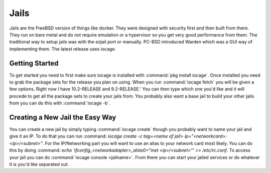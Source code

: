 .. index:: jails
.. _Jails:

Jails
*****

Jails are the FreeBSD version of things like docker.  They were designed with security first and then built from there.  They run on bare metal and do not require emulation or a hypervisor so you get very good performance from them.  The traditional way to setup jails was with the ezjail port or manually.  PC-BSD introduced Warden which was a GUI way of implementing them.  The latest release uses iocage.

.. index:: Getting Started
.. _Getting STarted:

Getting Started
===============

To get started you need to first make sure iocage is installed with :command:`pkg install iocage`.  Once installed you need to grab the package sets for the release you plan on using.  When you run :command:`iocage fetch` you will be given a few options.  Right now I have 10.2-RELEASE and 9.2-RELEASE.'  You can then type which one you'd like and it will procede to get all the package sets to create your jails from.   You probably also want a base jail to build your other jails from you can do this with :command:`iocage -b`. 

.. Index:: Creating a New Jail the Easy Way
.. _Creating a New Jail the Easy Way:

Creating a New Jail the Easy Way
================================

You can create a new jail by simply typing :command:`iocage create` though you probably want to name your jail and give it an IP.  To do that you can run :command: `iocage create -c tag=<name of jail> ip="<networkcard>:<ip>/<subnet>"`.  For the IP/Networking part you will want to use an alias to your network card most likely.  You can do this by doing :command: `echo 'ifconfig_<networkadapter>_alias0="inet <ip>/<subnet>"' >> /etc/rc.conf`.  To access your jail you can do :command:`iocage console <jailname>`.  From there you can start your jailed services or do whatever it is you'd like separated out.  
